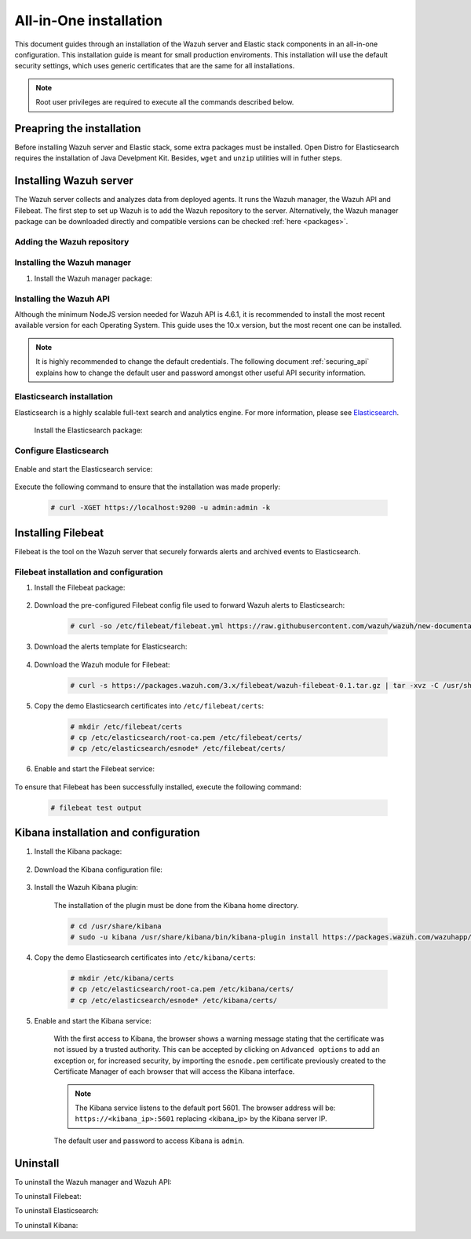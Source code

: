 .. Copyright (C) 2020 Wazuh, Inc.

.. meta:: :description: Learn how to install Wazuh manager on Debian

.. _all_in_one:

All-in-One installation
=======================
This document guides through an installation of the Wazuh server and Elastic stack components in an all-in-one configuration. This installation guide is meant for small production enviroments. This installation will use the default security settings, which uses generic certificates that are the same for all installations.

.. note:: Root user privileges are required to execute all the commands described below.

.. _all_in_one_elastic:

Preapring the installation
--------------------------

Before installing Wazuh server and Elastic stack, some extra packages must be installed. Open Distro for Elasticsearch requires the installation of Java Develpment Kit. Besides, ``wget`` and ``unzip`` utilities will in futher steps.

  .. include:: ../_templates/installations/elastic/common/before_installation.rst


.. _all_in_one_wazuh:

Installing Wazuh server
-----------------------

The Wazuh server collects and analyzes data from deployed agents. It runs the Wazuh manager, the Wazuh API and Filebeat. The first step to set up Wazuh is to add the Wazuh repository to the server. Alternatively, the Wazuh manager package can be downloaded directly and compatible versions can be checked :ref:`here <packages>`.

Adding the Wazuh repository
~~~~~~~~~~~~~~~~~~~~~~~~~~~

.. tabs::


  .. group-tab:: APT


    .. include:: ../_templates/installations/wazuh/deb/add_repository.rst



  .. group-tab:: Yum


    .. include:: ../_templates/installations/wazuh/yum/add_repository.rst




Installing the Wazuh manager
~~~~~~~~~~~~~~~~~~~~~~~~~~~~

#. Install the Wazuh manager package:

.. tabs::


  .. group-tab:: APT


    .. include:: ../_templates/installations/wazuh/deb/install_wazuh_manager.rst



  .. group-tab:: Yum


    .. include:: ../_templates/installations/wazuh/yum/install_wazuh_manager.rst



Installing the Wazuh API
~~~~~~~~~~~~~~~~~~~~~~~~

Although the minimum NodeJS version needed for Wazuh API is 4.6.1, it is recommended to install the most recent available version for each Operating System. This guide uses the 10.x version, but the most recent one can be installed.


.. tabs::


  .. group-tab:: APT


    .. include:: ../_templates/installations/wazuh/deb/install_wazuh_api.rst



  .. group-tab:: Yum


    .. include:: ../_templates/installations/wazuh/yum/install_wazuh_api.rst



  .. group-tab:: ZYpp


    .. include:: ../_templates/installations/wazuh/zypp/install_wazuh_api.rst


.. note::
  It is highly recommended to change the default credentials. The following document :ref:`securing_api` explains how to change the default user and password amongst other useful API security information.        

Elasticsearch installation
~~~~~~~~~~~~~~~~~~~~~~~~~~

Elasticsearch is a highly scalable full-text search and analytics engine. For more information, please see `Elasticsearch <https://www.elastic.co/products/elasticsearch>`_.

  Install the Elasticsearch package:

    .. include:: ../_templates/installations/elastic/common/install_elastic.rst    


Configure Elasticsearch
~~~~~~~~~~~~~~~~~~~~~~~

  .. include:: ../_templates/installations/elastic/common/elastic-single-node/configure_elasticsearch_all_in_one.rst


Enable and start the Elasticsearch service:

    .. include:: ../_templates/installations/elastic/common/enable_elasticsearch.rst

Execute the following command to ensure that the installation was made properly: 

  .. code-block:: console

    # curl -XGET https://localhost:9200 -u admin:admin -k


.. _wazuh_server_packages_filebeat:

Installing Filebeat
-------------------

Filebeat is the tool on the Wazuh server that securely forwards alerts and archived events to Elasticsearch.

Filebeat installation and configuration
~~~~~~~~~~~~~~~~~~~~~~~~~~~~~~~~~~~~~~~

#. Install the Filebeat package:

    .. tabs::


      .. group-tab:: APT


        .. include:: ../_templates/installations/elastic/deb/install_filebeat.rst



      .. group-tab:: Yum


        .. include:: ../_templates/installations/elastic/yum/install_filebeat.rst


#. Download the pre-configured Filebeat config file used to forward Wazuh alerts to Elasticsearch:

    .. code-block:: console

      # curl -so /etc/filebeat/filebeat.yml https://raw.githubusercontent.com/wazuh/wazuh/new-documentation-templates/extensions/filebeat/7.x/filebeat_all_in_one.yml

#. Download the alerts template for Elasticsearch:

    .. include:: ../_templates/installations/elastic/common/load_filebeat_template.rst


#. Download the Wazuh module for Filebeat:

    .. code-block:: console

      # curl -s https://packages.wazuh.com/3.x/filebeat/wazuh-filebeat-0.1.tar.gz | tar -xvz -C /usr/share/filebeat/module

#. Copy the demo Elasticsearch certificates into ``/etc/filebeat/certs``:

    .. code-block:: console

      # mkdir /etc/filebeat/certs
      # cp /etc/elasticsearch/root-ca.pem /etc/filebeat/certs/
      # cp /etc/elasticsearch/esnode* /etc/filebeat/certs/

#. Enable and start the Filebeat service:

    .. include:: ../_templates/installations/elastic/common/enable_filebeat.rst
    

To ensure that Filebeat has been successfully installed, execute the following command: 

    .. code-block:: console
      
      # filebeat test output

Kibana installation and configuration
-------------------------------------

#. Install the Kibana package:

    .. tabs::

        .. group-tab:: APT


            .. include:: ../_templates/installations/elastic/deb/install_kibana.rst



        .. group-tab:: Yum


            .. include:: ../_templates/installations/elastic/yum/install_kibana.rst


#. Download the Kibana configuration file:

    .. include:: ../_templates/installations/elastic/common/configure_kibana_all_in_one.rst

#. Install the Wazuh Kibana plugin:

    The installation of the plugin must be done from the Kibana home directory.

    .. code-block:: console

        # cd /usr/share/kibana
        # sudo -u kibana /usr/share/kibana/bin/kibana-plugin install https://packages.wazuh.com/wazuhapp/wazuhapp-3.12.2_7.6.1.zip

#. Copy the demo Elasticsearch certificates into ``/etc/kibana/certs``:

    .. code-block:: console

      # mkdir /etc/kibana/certs
      # cp /etc/elasticsearch/root-ca.pem /etc/kibana/certs/
      # cp /etc/elasticsearch/esnode* /etc/kibana/certs/        

#. Enable and start the Kibana service:

    .. include:: ../_templates/installations/elastic/common/enable_kibana.rst

    With the first access to Kibana, the browser shows a warning message stating that the certificate was not issued by a trusted authority. This can be accepted by clicking on ``Advanced options`` to add an exception or, for increased security, by importing the ``esnode.pem`` certificate previously created to the Certificate Manager of each browser that will access the Kibana interface.

    .. note:: The Kibana service listens to the default port 5601. The browser address will be: ``https://<kibana_ip>:5601`` replacing <kibana_ip> by the Kibana server IP.

    The default user and password to access Kibana is ``admin``.



Uninstall
---------

To uninstall the Wazuh manager and Wazuh API:

.. tabs::


  .. group-tab:: APT


    .. include:: ../_templates/installations/wazuh/deb/uninstall_wazuh_manager_api.rst



  .. group-tab:: Yum


    .. include:: ../_templates/installations/wazuh/yum/uninstall_wazuh_manager_api.rst



To uninstall Filebeat:



.. tabs::


  .. group-tab:: APT


    .. include:: ../_templates/installations/elastic/deb/uninstall_filebeat.rst



  .. group-tab:: Yum


    .. include:: ../_templates/installations/elastic/yum/uninstall_filebeat.rst



  .. group-tab:: ZYpp


    .. include:: ../_templates/installations/elastic/zypp/uninstall_filebeat.rst


To uninstall Elasticsearch:

.. tabs::


  .. group-tab:: APT


    .. include:: ../_templates/installations/elastic/deb/uninstall_elasticsearch.rst



  .. group-tab:: Yum


    .. include:: ../_templates/installations/elastic/yum/uninstall_elasticsearch.rst



  .. group-tab:: ZYpp


    .. include:: ../_templates/installations/elastic/zypp/uninstall_elasticsearch.rst


To uninstall Kibana:

.. tabs::


  .. group-tab:: APT


    .. include:: ../_templates/installations/elastic/deb/uninstall_kibana.rst



  .. group-tab:: Yum


    .. include:: ../_templates/installations/elastic/yum/uninstall_kibana.rst



  .. group-tab:: ZYpp


    .. include:: ../_templates/installations/elastic/zypp/uninstall_kibana.rst
